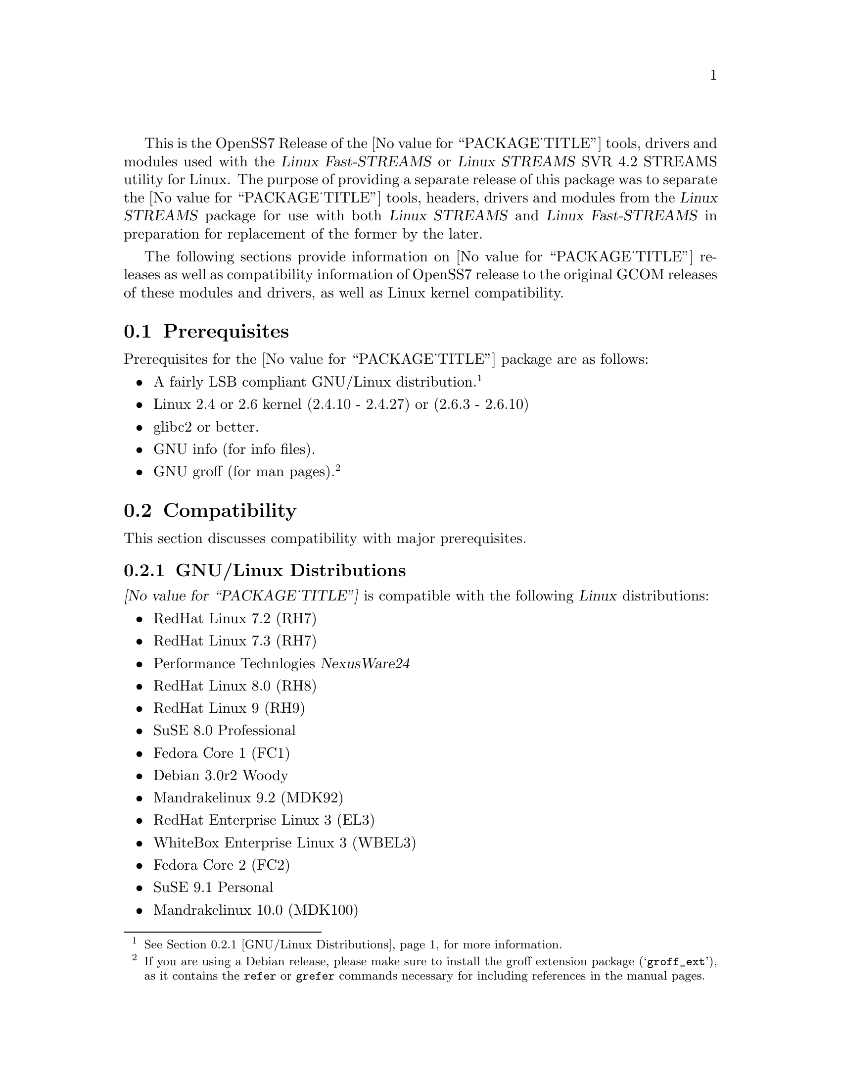 @c -*- texinfo -*- vim: ft=texinfo
@c =========================================================================
@c
@c @(#) $Id: releases.texi,v 0.9.2.4 2005/03/15 13:40:00 brian Exp $
@c
@c =========================================================================
@c
@c Copyright (C) 2001-2005  OpenSS7 Corporation <www.openss7.com>
@c Copyright (C) 1997-2000  Brian F. G. Bidulock <bidulock@openss7.org>
@c
@c All Rights Reserved.
@c
@c Permission is granted to make and distribute verbatim copies of this
@c manual provided the copyright notice and this permission notice are
@c preserved on all copies.
@c
@c Permission is granted to copy and distribute modified versions of this
@c manual under the conditions for verbatim copying, provided that the
@c entire resulting derived work is distributed under the terms of a
@c permission notice identical to this one
@c 
@c Since the Linux kernel and libraries are constantly changing, this
@c manual page may be incorrect or out-of-date.  The author(s) assume no
@c responsibility for errors or omissions, or for damages resulting from
@c the use of the information contained herein.  The author(s) may not
@c have taken the same level of care in the production of this manual,
@c which is licensed free of charge, as they might when working
@c professionally.
@c 
@c Formatted or processed versions of this manual, if unaccompanied by
@c the source, must acknowledge the copyright and authors of this work.
@c
@c -------------------------------------------------------------------------
@c
@c U.S. GOVERNMENT RESTRICTED RIGHTS.  If you are licensing this Software
@c on behalf of the U.S. Government ("Government"), the following
@c provisions apply to you.  If the Software is supplied by the Department
@c of Defense ("DoD"), it is classified as "Commercial Computer Software"
@c under paragraph 252.227-7014 of the DoD Supplement to the Federal
@c Acquisition Regulations ("DFARS") (or any successor regulations) and the
@c Government is acquiring only the license rights granted herein (the
@c license rights customarily provided to non-Government users).  If the
@c Software is supplied to any unit or agency of the Government other than
@c DoD, it is classified as "Restricted Computer Software" and the
@c Government's rights in the Software are defined in paragraph 52.227-19
@c of the Federal Acquisition Regulations ("FAR") (or any success
@c regulations) or, in the cases of NASA, in paragraph 18.52.227-86 of the
@c NASA Supplement to the FAR (or any successor regulations).
@c
@c =========================================================================
@c 
@c Commercial licensing and support of this software is available from
@c OpenSS7 Corporation at a fee.  See http://www.openss7.com/
@c 
@c =========================================================================
@c
@c Last Modified $Date: 2005/03/15 13:40:00 $ by $Author: brian $
@c
@c =========================================================================

@c ----------------------------------------------------------------------------

This is the OpenSS7 Release of the @value{PACKAGE_TITLE} tools, drivers and modules
used with the @cite{Linux Fast-STREAMS} or @cite{Linux STREAMS} SVR 4.2 STREAMS utility for Linux.
The purpose of providing a separate release of this package was to separate the
@value{PACKAGE_TITLE} tools, headers, drivers and modules from the @cite{Linux STREAMS} package for
use with both @cite{Linux STREAMS} and @cite{Linux Fast-STREAMS} in preparation for replacement of
the former by the later.

The following sections provide information on @value{PACKAGE_TITLE} releases as well as
compatibility information of OpenSS7 release to the original GCOM releases of these modules and
drivers, as well as Linux kernel compatibility.

@menu
* Prerequisites::		Prerequisite packages
* Compatibility::		Compatibility Issues
* Release Notes::		Release Notes
* Bugs::			Known Bugs
* Schedule::			Development and Bug Fix Schedule
* History::			Project History
@end menu

@c ----------------------------------------------------------------------------
@c ----------------------------------------------------------------------------

@node Prerequisites
@section Prerequisites
@cindex prerequisites

Prerequisites for the @value{PACKAGE_TITLE} package are as follows:

@itemize @bullet
@item A fairly LSB compliant GNU/Linux distribution.
@footnote{@xref{GNU/Linux Distributions}, for more information.}
@item Linux 2.4 or 2.6 kernel (2.4.10 - 2.4.27) or (2.6.3 - 2.6.10)
@item glibc2 or better.
@item GNU info (for info files).
@item GNU groff (for man pages).
@footnote{If you are using a Debian release, please make sure to install the groff extension package
(@samp{groff_ext}), as it contains the @command{refer} or @command{grefer} commands necessary for
including references in the manual pages.}
@end itemize

@c ----------------------------------------------------------------------------
@c ----------------------------------------------------------------------------

@node Compatibility
@section Compatibility
@cindex compatibility

This section discusses compatibility with major prerequisites.

@menu
* GNU/Linux Distributions::	Compatibility to GNU/Linux Distributions
* Linux Kernel::		Compatibility to Linux Kernels
* Linux STREAMS::		Compatibility to LiS
* Linux Fast-STREAMS::		Compatibility to LfS
@end menu

@c ----------------------------------------------------------------------------

@node GNU/Linux Distributions
@subsection GNU/Linux Distributions
@cindex GNU/Linux Distributions

@dfn{@value{PACKAGE_TITLE}} is compatible with the following @dfn{Linux} distributions:

@itemize @bullet
@item RedHat Linux 7.2 (RH7)
@item RedHat Linux 7.3 (RH7)
@item Performance Technlogies @dfn{NexusWare24}
@item RedHat Linux 8.0 (RH8)
@item RedHat Linux 9 (RH9)
@item SuSE 8.0 Professional
@item Fedora Core 1 (FC1)
@item Debian 3.0r2 Woody
@item Mandrakelinux 9.2 (MDK92)
@item RedHat Enterprise Linux 3 (EL3)
@item WhiteBox Enterprise Linux 3 (WBEL3)
@item Fedora Core 2 (FC2)
@item SuSE 9.1 Personal
@item Mandrakelinux 10.0 (MDK100)
@item SuSE 9.2 Professional
@item Mandrakelinux 11.0 (MDK110)
@item RedHat Enterprise Linux 4 (EL4)
@item Fedora Core 3 (FC3)
@end itemize

When installing from the tarball (@pxref{Installing the Tar Ball}), this distribution is probably
compatible with a  much broader array of distributions than those listed above.  These are the
distributions against which the current maintainer creates builds.

@node Linux Kernel
@subsection Kernel
@cindex Kernel

@dfn{@value{PACKAGE_TITLE}} compiles as a @dfn{Linux} kernel module.  It is not ncessary to patch the
@dfn{Linux} kernel to use the package.  At a later date, it is possible to move this package into the
kernel.

@dfn{@value{PACKAGE_TITLE}} is compatible with 2.4 kernel series after 2.4.10.  It has been tested
up to and including 2.6.10.

@node Linux STREAMS
@subsection Linux STREAMS
@cindex Linux STREAMS

@node Linux Fast-STREAMS
@subsection Linux Fast-STREAMS
@cindex Linux Fast-STREAMS

@c ----------------------------------------------------------------------------
@c ----------------------------------------------------------------------------

@node Release Notes
@section Release Notes
@cindex release notes

The sections that follow provide information on OpenSS7 releases of the @*
@value{PACKAGE_TITLE} package.

@ifnothtml
@menu
* Release @value{PACKAGE}-@value{VERSION}::		Release @value{PACKAGE_RELEASE}
@end menu
@end ifnothtml

@c ----------------------------------------------------------------------------

@node Release @value{PACKAGE}-@value{VERSION}
@subsection Release @value{PACKAGE}-@value{VERSION}
@cindex release @value{PACKAGE}-@value{VERSION}

Initial autoconf/RPM packaging of the @command{@value{PACKAGE}} release.

@c ----------------------------------------------------------------------------
@c ----------------------------------------------------------------------------

@node Bugs
@section Bugs
@cindex bugs

@dfn{@value{PACKAGE_TITLE}} has many known bugs.  These are alpha releases.  Use at your own risk.
Remember that there is @b{NO WARRANTY}.@footnote{See section @b{NO WARRANY} under @ref{Copying}.}

@b{This software is @i{alpha} software.  As such, it will likely crash your kernel.  Installation
of the software may irreparably mangle your header files or Linux distribution in such a way as to
make it unusable.  Crashes will likely lock your system and rebooting the system might not repair the
problem.  You can loose all the data on your system.  Because this software can crash your kernel,
the resulting unstable system could destroy computer hardware or peripherals making them unusable.
You will likely void the warranty on any system on which you run this software. YOU HAVE BEEN
WARNED.}

@c ----------------------------------------------------------------------------
@c ----------------------------------------------------------------------------

@node Schedule
@section Schedule
@cindex schedule

@c ----------------------------------------------------------------------------
@c ----------------------------------------------------------------------------

@node History
@section History
@cindex history

@c ----------------------------------------------------------------------------

